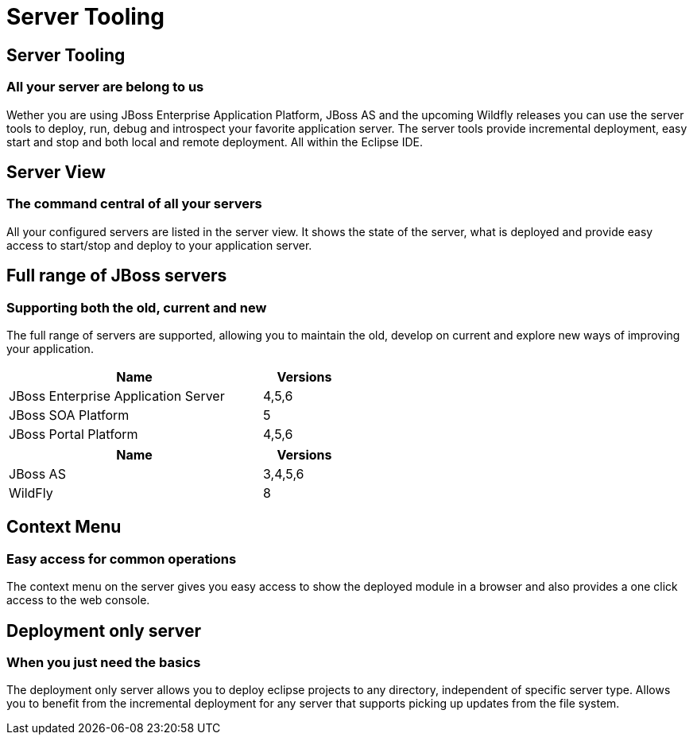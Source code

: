= Server Tooling
:page-layout: features
:page-feature_id: server
:page-feature_image_url: images/jbossas7_icon_256px.png
:page-feature_order: 2 
:page-feature_tagline: All your server are belong to us
:page-issues_url: https://issues.jboss.org/browse/JBIDE/component/12310642

== Server Tooling
=== All your server are belong to us

// image::images/features-server-server-overview.png[]

Wether you are using JBoss Enterprise Application Platform, JBoss AS and the upcoming Wildfly releases
you can use the server tools to deploy, run, debug and introspect your favorite application server.
The server tools provide incremental deployment, easy start and stop and both local and remote deployment.
All within the Eclipse IDE.

== Server View
=== The command central of all your servers

// image::images/features-server-serverview.png[Screenshot showing a list of various servers with deployments in the server view]

All your configured servers are listed in the server view. It shows the state of the server, what is deployed and provide
easy access to start/stop and deploy to your application server.

==  Full range of JBoss servers
=== Supporting both the old, current and new

// image::images/features-server-fullrange.png[Screenshot showing the various server types supported]

The full range of servers are supported, allowing you to maintain the old, develop on current and explore new ways of improving your application.

[cols="3,1" options="header", width="50%"]
|===
| Name | Versions
| JBoss Enterprise Application Server | 4,5,6
| JBoss SOA Platform | 5
| JBoss Portal Platform | 4,5,6
|===


[cols="3,1" options="header", width="50%"]
|===
| Name | Versions
| JBoss AS | 3,4,5,6
| WildFly | 8
|===

== Context Menu
=== Easy access for common operations

The context menu on the server gives you easy access to show the deployed module in a browser and also provides a one click access to the web console.

== Deployment only server
=== When you just need the basics

The deployment only server allows you to deploy eclipse projects to any directory, independent of specific server type.
Allows you to benefit from the incremental deployment for any server that supports picking up updates from the file system.
